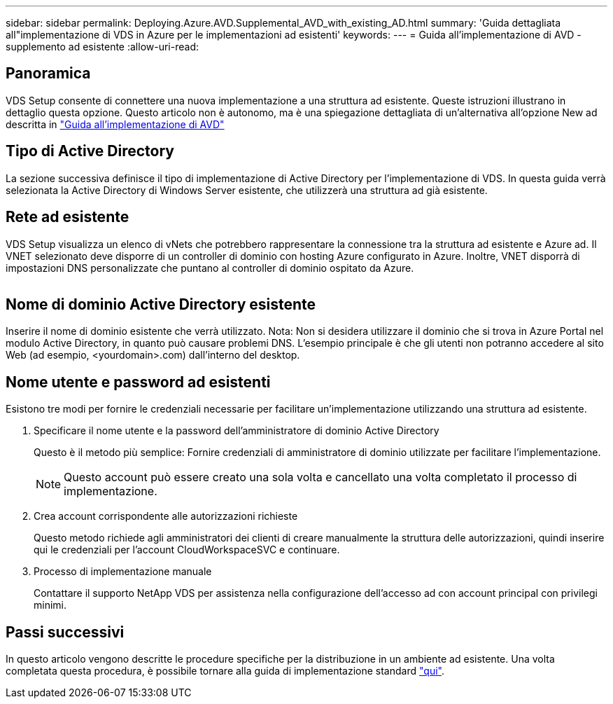 ---
sidebar: sidebar 
permalink: Deploying.Azure.AVD.Supplemental_AVD_with_existing_AD.html 
summary: 'Guida dettagliata all"implementazione di VDS in Azure per le implementazioni ad esistenti' 
keywords:  
---
= Guida all'implementazione di AVD - supplemento ad esistente
:allow-uri-read: 




== Panoramica

VDS Setup consente di connettere una nuova implementazione a una struttura ad esistente. Queste istruzioni illustrano in dettaglio questa opzione. Questo articolo non è autonomo, ma è una spiegazione dettagliata di un'alternativa all'opzione New ad descritta in link:Deploying.Azure.AVD.Deploying_AVD_in_Azure.html["Guida all'implementazione di AVD"]



== Tipo di Active Directory

La sezione successiva definisce il tipo di implementazione di Active Directory per l'implementazione di VDS. In questa guida verrà selezionata la Active Directory di Windows Server esistente, che utilizzerà una struttura ad già esistente.



== Rete ad esistente

VDS Setup visualizza un elenco di vNets che potrebbero rappresentare la connessione tra la struttura ad esistente e Azure ad. Il VNET selezionato deve disporre di un controller di dominio con hosting Azure configurato in Azure. Inoltre, VNET disporrà di impostazioni DNS personalizzate che puntano al controller di dominio ospitato da Azure.

image:existingDNS.png[""]



== Nome di dominio Active Directory esistente

Inserire il nome di dominio esistente che verrà utilizzato. Nota: Non si desidera utilizzare il dominio che si trova in Azure Portal nel modulo Active Directory, in quanto può causare problemi DNS. L'esempio principale è che gli utenti non potranno accedere al sito Web (ad esempio, <yourdomain>.com) dall'interno del desktop.



== Nome utente e password ad esistenti

Esistono tre modi per fornire le credenziali necessarie per facilitare un'implementazione utilizzando una struttura ad esistente.

. Specificare il nome utente e la password dell'amministratore di dominio Active Directory
+
Questo è il metodo più semplice: Fornire credenziali di amministratore di dominio utilizzate per facilitare l'implementazione.

+

NOTE: Questo account può essere creato una sola volta e cancellato una volta completato il processo di implementazione.

. Crea account corrispondente alle autorizzazioni richieste
+
Questo metodo richiede agli amministratori dei clienti di creare manualmente la struttura delle autorizzazioni, quindi inserire qui le credenziali per l'account CloudWorkspaceSVC e continuare.

. Processo di implementazione manuale
+
Contattare il supporto NetApp VDS per assistenza nella configurazione dell'accesso ad con account principal con privilegi minimi.





== Passi successivi

In questo articolo vengono descritte le procedure specifiche per la distribuzione in un ambiente ad esistente. Una volta completata questa procedura, è possibile tornare alla guida di implementazione standard link:Deploying.Azure.AVD.Deploying_AVD_in_Azure.html#active-directory-type["qui"].
